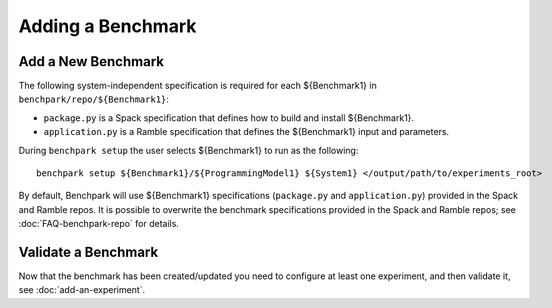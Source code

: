 .. Copyright 2023 Lawrence Livermore National Security, LLC and other
   Benchpark Project Developers. See the top-level COPYRIGHT file for details.

   SPDX-License-Identifier: Apache-2.0

==================
Adding a Benchmark
==================

Add a New Benchmark
------------------------

The following system-independent specification is required for each ${Benchmark1} in ``benchpark/repo/${Benchmark1}``:

- ``package.py`` is a Spack specification that defines how to build and install ${Benchmark1}.
- ``application.py`` is a Ramble specification that defines the ${Benchmark1} input and parameters.

During ``benchpark setup`` the user selects ${Benchmark1} to run as the following::

     benchpark setup ${Benchmark1}/${ProgrammingModel1} ${System1} </output/path/to/experiments_root>

By default, Benchpark will use ${Benchmark1} specifications (``package.py`` and ``application.py``)
provided in the Spack and Ramble repos.
It is possible to overwrite the benchmark specifications provided in the Spack and Ramble repos;
see :doc:`FAQ-benchpark-repo` for details.


Validate a Benchmark 
------------------------

Now that the benchmark has been created/updated you need to configure at least one experiment, and then validate it, see :doc:`add-an-experiment`.
